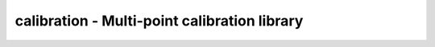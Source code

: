 .. _calibration:

calibration - Multi-point calibration library
=============================================

.. doxygengroup:: calibration
   :members:

